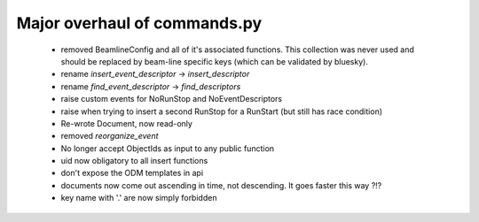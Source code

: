 Major overhaul of commands.py
-----------------------------

 - removed BeamlineConfig and all of it's associated functions.
   This collection was never used and should be replaced by beam-line
   specific keys (which can be validated by bluesky).
 - rename `insert_event_descriptor` -> `insert_descriptor`
 - rename `find_event_descriptor` -> `find_descriptors`
 - raise custom events for NoRunStop and NoEventDescriptors
 - raise when trying to insert a second RunStop for a RunStart (but still
   has race condition)
 - Re-wrote Document, now read-only
 - removed `reorganize_event`
 - No longer accept ObjectIds as input to any public function
 - uid now obligatory to all insert functions
 - don't expose the ODM templates in api
 - documents now come out ascending in time, not descending.  It goes
   faster this way ?!?
 - key name with '.' are now simply forbidden
